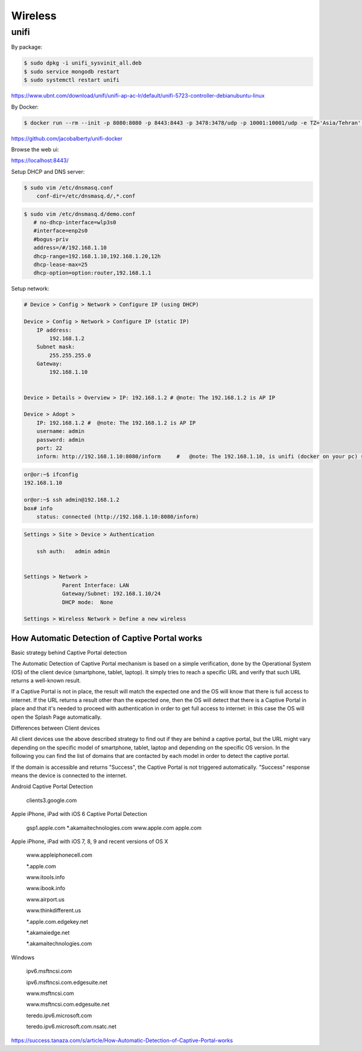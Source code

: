 Wireless
========


unifi
+++++

By package:

.. code-block:: bash

    $ sudo dpkg -i unifi_sysvinit_all.deb
    $ sudo service mongodb restart
    $ sudo systemctl restart unifi


https://www.ubnt.com/download/unifi/unifi-ap-ac-lr/default/unifi-5723-controller-debianubuntu-linux


By Docker:

.. code-block:: bash



.. code-block:: bash

    $ docker run --rm --init -p 8080:8080 -p 8443:8443 -p 3478:3478/udp -p 10001:10001/udp -e TZ='Asia/Tehran' -v ~/ws/unifi/data:/var/lib/unifi -v ~/ws/unifi/logs:/var/log/unifi --name unifi jacobalberty/unifi:5.7.28-sc


https://github.com/jacobalberty/unifi-docker


Browse the web ui:

https://localhost:8443/


Setup DHCP and DNS server:

.. code-block:: bash

    $ sudo vim /etc/dnsmasq.conf
        conf-dir=/etc/dnsmasq.d/,*.conf

.. code-block:: bash

     $ sudo vim /etc/dnsmasq.d/demo.conf
        # no-dhcp-interface=wlp3s0
        #interface=enp2s0
        #bogus-priv
        address=/#/192.168.1.10
        dhcp-range=192.168.1.10,192.168.1.20,12h
        dhcp-lease-max=25
        dhcp-option=option:router,192.168.1.1



Setup network:

.. code-block:: bash

    # Device > Config > Network > Configure IP (using DHCP)

    Device > Config > Network > Configure IP (static IP)
        IP address:
            192.168.1.2
        Subnet mask:
            255.255.255.0
        Gateway:
            192.168.1.10


    Device > Details > Overview > IP: 192.168.1.2 # @note: The 192.168.1.2 is AP IP

    Device > Adopt >
        IP: 192.168.1.2 #  @note: The 192.168.1.2 is AP IP
        username: admin
        password: admin
        port: 22
        inform: http://192.168.1.10:8080/inform     #   @note: The 192.168.1.10, is unifi (docker on your pc) server ip

.. code-block:: bash

    or@or:~$ ifconfig
    192.168.1.10

    or@or:~$ ssh admin@192.168.1.2
    box# info
        status: connected (http://192.168.1.10:8080/inform)

.. code-block:: bash

    Settings > Site > Device > Authentication

        ssh auth:   admin admin


    Settings > Network >
                Parent Interface: LAN
                Gateway/Subnet: 192.168.1.10/24
                DHCP mode:  None

    Settings > Wireless Network > Define a new wireless




How Automatic Detection of Captive Portal works
-----------------------------------------------


Basic strategy behind Captive Portal detection

The Automatic Detection of Captive Portal mechanism is based on a simple verification,
done by the Operational System (OS) of the client device (smartphone, tablet, laptop).
It simply tries to reach a specific URL and verify that such URL returns a well-known result.

If a Captive Portal is not in place,
the result will match the expected one and the OS will know that there is full access to internet.
If the URL returns a result other than the expected one,
then the OS will detect that there is a Captive Portal in place
and that it's needed to proceed with authentication in order to get full access to internet:
in this case the OS will open the Splash Page automatically.


Differences between Client devices

All client devices use the above described strategy to find out if they are behind a captive portal,
but the URL might vary depending on the specific model of smartphone, tablet, laptop
and depending on the specific OS version. In the following you can find the list of domains
that are contacted by each model in order to detect the captive portal.

If the domain is accessible and returns "Success", the Captive Portal is not triggered automatically.
"Success" response means the device is connected to the internet.


Android Captive Portal Detection

    clients3.google.com


Apple iPhone, iPad with iOS 6 Captive Portal Detection

    gsp1.apple.com
    *.akamaitechnologies.com
    www.apple.com
    apple.com


Apple iPhone, iPad with iOS 7, 8, 9 and recent versions of OS X

    www.appleiphonecell.com

    *.apple.com

    www.itools.info

    www.ibook.info

    www.airport.us

    www.thinkdifferent.us

    *.apple.com.edgekey.net

    *.akamaiedge.net

    *.akamaitechnologies.com


Windows

    ipv6.msftncsi.com

    ipv6.msftncsi.com.edgesuite.net

    www.msftncsi.com

    www.msftncsi.com.edgesuite.net

    teredo.ipv6.microsoft.com

    teredo.ipv6.microsoft.com.nsatc.net



https://success.tanaza.com/s/article/How-Automatic-Detection-of-Captive-Portal-works

